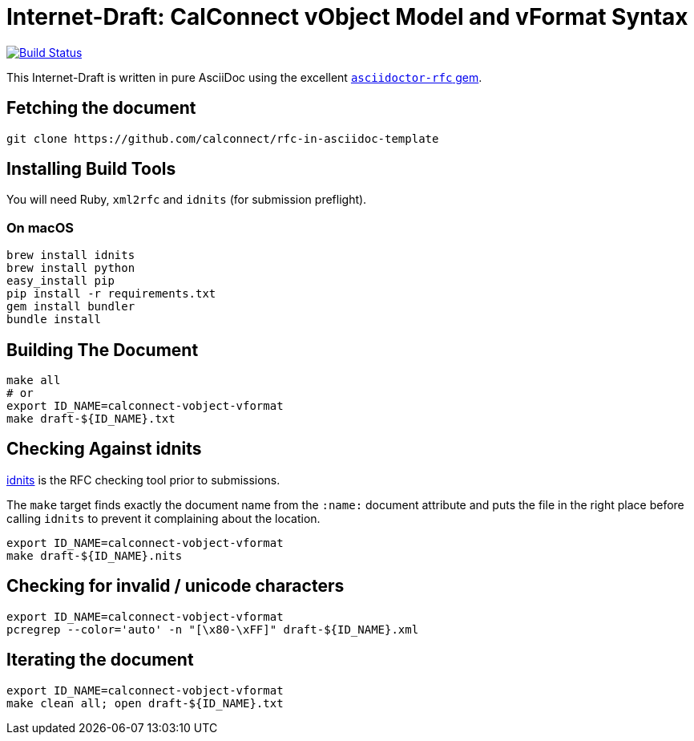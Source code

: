 = Internet-Draft: CalConnect vObject Model and vFormat Syntax

image:https://img.shields.io/travis/riboseinc/rfc-in-asciidoc-template/master.svg[
	Build Status, link="https://travis-ci.org/riboseinc/rfc-in-asciidoc-template"]

This Internet-Draft is written in pure AsciiDoc using the excellent
https://github.com/riboseinc/asciidoctor-rfc[`asciidoctor-rfc` gem].

== Fetching the document

[source,sh]
----
git clone https://github.com/calconnect/rfc-in-asciidoc-template
----

== Installing Build Tools

You will need Ruby, `xml2rfc` and `idnits` (for submission preflight).

=== On macOS

[source,sh]
----
brew install idnits
brew install python
easy_install pip
pip install -r requirements.txt
gem install bundler
bundle install
----

== Building The Document

[source,sh]
----
make all
# or
export ID_NAME=calconnect-vobject-vformat
make draft-${ID_NAME}.txt
----

== Checking Against idnits

https://tools.ietf.org/tools/idnits/[idnits] is the RFC checking tool prior to
submissions.

The `make` target finds exactly the document name from the `:name:` document
attribute and puts the file in the right place before calling `idnits` to
prevent it complaining about the location.

[source,sh]
----
export ID_NAME=calconnect-vobject-vformat
make draft-${ID_NAME}.nits
----

== Checking for invalid / unicode characters

[source,sh]
----
export ID_NAME=calconnect-vobject-vformat
pcregrep --color='auto' -n "[\x80-\xFF]" draft-${ID_NAME}.xml
----

== Iterating the document

[source,sh]
----
export ID_NAME=calconnect-vobject-vformat
make clean all; open draft-${ID_NAME}.txt
----


